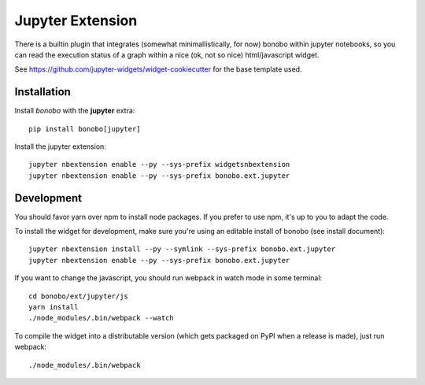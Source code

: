 Jupyter Extension
=================

There is a builtin plugin that integrates (somewhat minimallistically, for now) bonobo within jupyter notebooks, so
you can read the execution status of a graph within a nice (ok, not so nice) html/javascript widget.

See https://github.com/jupyter-widgets/widget-cookiecutter for the base template used.

Installation
::::::::::::

Install `bonobo` with the **jupyter** extra::

    pip install bonobo[jupyter]

Install the jupyter extension::

    jupyter nbextension enable --py --sys-prefix widgetsnbextension
    jupyter nbextension enable --py --sys-prefix bonobo.ext.jupyter

Development
:::::::::::

You should favor yarn over npm to install node packages. If you prefer to use npm, it's up to you to adapt the code.

To install the widget for development, make sure you're using an editable install of bonobo (see install document)::

    jupyter nbextension install --py --symlink --sys-prefix bonobo.ext.jupyter
    jupyter nbextension enable --py --sys-prefix bonobo.ext.jupyter

If you want to change the javascript, you should run webpack in watch mode in some terminal::

    cd bonobo/ext/jupyter/js
    yarn install
    ./node_modules/.bin/webpack --watch

To compile the widget into a distributable version (which gets packaged on PyPI when a release is made), just run
webpack::

    ./node_modules/.bin/webpack

